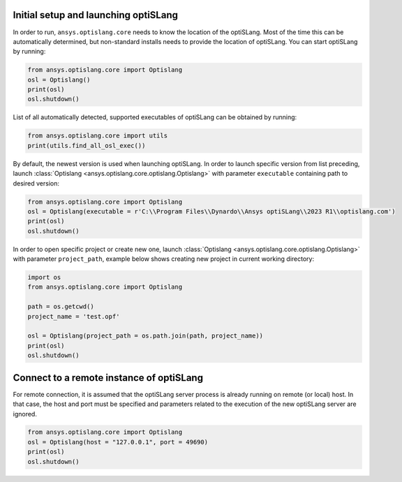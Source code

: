 .. _ref_launch:

Initial setup and launching optiSLang
-------------------------------------
In order to run, ``ansys.optislang.core`` needs to know the location of the optiSLang.
Most of the time this can be automatically determined, but non-standard installs needs 
to provide the location of optiSLang. You can start optiSLang by running:

.. code:: python

    from ansys.optislang.core import Optislang
    osl = Optislang()
    print(osl)
    osl.shutdown()


List of all automatically detected, supported executables of optiSLang can be obtained by running:

.. code:: python

    from ansys.optislang.core import utils
    print(utils.find_all_osl_exec())

By default, the newest version is used when launching optiSLang. In order to launch specific version
from list preceding, launch :class:`Optislang <ansys.optislang.core.optislang.Optislang>` with parameter 
``executable`` containing path to desired version:

.. code:: python

    from ansys.optislang.core import Optislang
    osl = Optislang(executable = r'C:\\Program Files\\Dynardo\\Ansys optiSLang\\2023 R1\\optislang.com')
    print(osl)
    osl.shutdown()

In order to open specific project or create new one, launch 
:class:`Optislang <ansys.optislang.core.optislang.Optislang>` with parameter
``project_path``, example below shows creating new project in current working directory:

.. code:: python

    import os
    from ansys.optislang.core import Optislang
    
    path = os.getcwd()
    project_name = 'test.opf'

    osl = Optislang(project_path = os.path.join(path, project_name))
    print(osl)
    osl.shutdown()

Connect to a remote instance of optiSLang
-----------------------------------------
For remote connection, it is assumed that the optiSLang server process is already running
on remote (or local) host. In that case, the host and port must be specified and parameters
related to the execution of the new optiSLang server are ignored.

.. code:: python

     from ansys.optislang.core import Optislang
     osl = Optislang(host = "127.0.0.1", port = 49690)
     print(osl)
     osl.shutdown()
